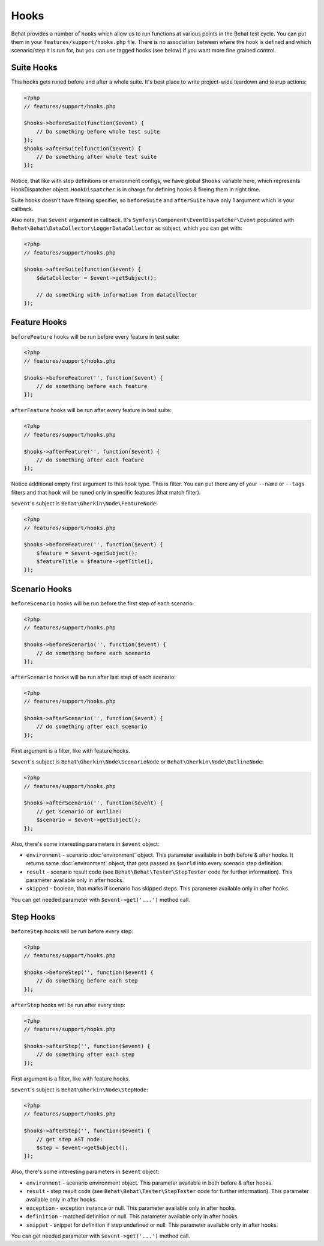 Hooks
=====

Behat provides a number of hooks which allow us to run functions at various points in the Behat test cycle. You can put them in your ``features/support/hooks.php`` file. There is no association between where the hook is defined and which scenario/step it is run for, but you can use tagged hooks (see below) if you want more fine grained control.

Suite Hooks
-----------

This hooks gets runed before and after a whole suite. It's best place to write project-wide teardown and tearup actions:

.. code-block:: php

    <?php
    // features/support/hooks.php
    
    $hooks->beforeSuite(function($event) {
        // Do something before whole test suite
    });
    $hooks->afterSuite(function($event) {
        // Do something after whole test suite
    });

Notice, that like with step definitions or environment configs, we have global ``$hooks`` variable here, which represents HookDispatcher object. ``HookDispatcher`` is in charge for defining hooks & fireing them in right time. 

Suite hooks doesn't have filtering specifier, so ``beforeSuite`` and ``afterSuite`` have only 1 argument which is your callback.

Also note, that ``$event`` argument in callback. It's ``Symfony\Component\EventDispatcher\Event`` populated with ``Behat\Behat\DataCollector\LoggerDataCollector`` as subject, which you can get with:

.. code-block:: php

    <?php
    // features/support/hooks.php
    
    $hooks->afterSuite(function($event) {
        $dataCollector = $event->getSubject();

        // do something with information from dataCollector
    });

Feature Hooks
-------------

``beforeFeature`` hooks will be run before every feature in test suite:

.. code-block:: php

    <?php
    // features/support/hooks.php
    
    $hooks->beforeFeature('', function($event) {
        // do something before each feature
    });

``afterFeature`` hooks will be run after every feature in test suite:

.. code-block:: php

    <?php
    // features/support/hooks.php

    $hooks->afterFeature('', function($event) {
        // do something after each feature
    });

Notice additional empty first argument to this hook type. This is filter. You can put there any of your ``--name`` or ``--tags`` filters and that hook will be runed only in specific features (that match filter).

``$event``'s subject is ``Behat\Gherkin\Node\FeatureNode``:

.. code-block:: php

    <?php
    // features/support/hooks.php
    
    $hooks->beforeFeature('', function($event) {
        $feature = $event->getSubject();
        $featureTitle = $feature->getTitle();
    });

Scenario Hooks
--------------

``beforeScenario`` hooks will be run before the first step of each scenario:

.. code-block:: php

    <?php
    // features/support/hooks.php
    
    $hooks->beforeScenario('', function($event) {
        // do something before each scenario
    });

``afterScenario`` hooks will be run after last step of each scenario:

.. code-block:: php

    <?php
    // features/support/hooks.php

    $hooks->afterScenario('', function($event) {
        // do something after each scenario
    });

First argument is a filter, like with feature hooks.

``$event``'s subject is ``Behat\Gherkin\Node\ScenarioNode`` or ``Behat\Gherkin\Node\OutlineNode``:

.. code-block:: php

    <?php
    // features/support/hooks.php

    $hooks->afterScenario('', function($event) {
        // get scenario or outline:
        $scenario = $event->getSubject();
    });

Also, there's some interesting parameters in ``$event`` object:

* ``environment`` - scenario :doc:`environment` object. This parameter available in both before & after hooks. It returns same :doc:`environment` object, that gets passed as ``$world`` into every scenario step definition.
* ``result`` - scenario result code (see ``Behat\Behat\Tester\StepTester`` code for further information). This parameter available only in after hooks.
* ``skipped`` - boolean, that marks if scenario has skipped steps. This parameter available only in after hooks.

You can get needed parameter with ``$event->get('...')`` method call.

Step Hooks
----------

``beforeStep`` hooks will be run before every step:

.. code-block:: php

    <?php
    // features/support/hooks.php
    
    $hooks->beforeStep('', function($event) {
        // do something before each step
    });

``afterStep`` hooks will be run after every step:

.. code-block:: php

    <?php
    // features/support/hooks.php

    $hooks->afterStep('', function($event) {
        // do something after each step
    });

First argument is a filter, like with feature hooks.

``$event``'s subject is ``Behat\Gherkin\Node\StepNode``:

.. code-block:: php

    <?php
    // features/support/hooks.php

    $hooks->afterStep('', function($event) {
        // get step AST node:
        $step = $event->getSubject();
    });

Also, there's some interesting parameters in ``$event`` object:

* ``environment`` - scenario environment object. This parameter available in both before & after hooks.
* ``result`` - step result code (see ``Behat\Behat\Tester\StepTester`` code for further information). This parameter available only in after hooks.
* ``exception`` - exception instance or null. This parameter available only in after hooks.
* ``definition`` - matched definition or null. This parameter available only in after hooks.
* ``snippet`` - snippet for definition if step undefined or null. This parameter available only in after hooks.

You can get needed parameter with ``$event->get('...')`` method call.

